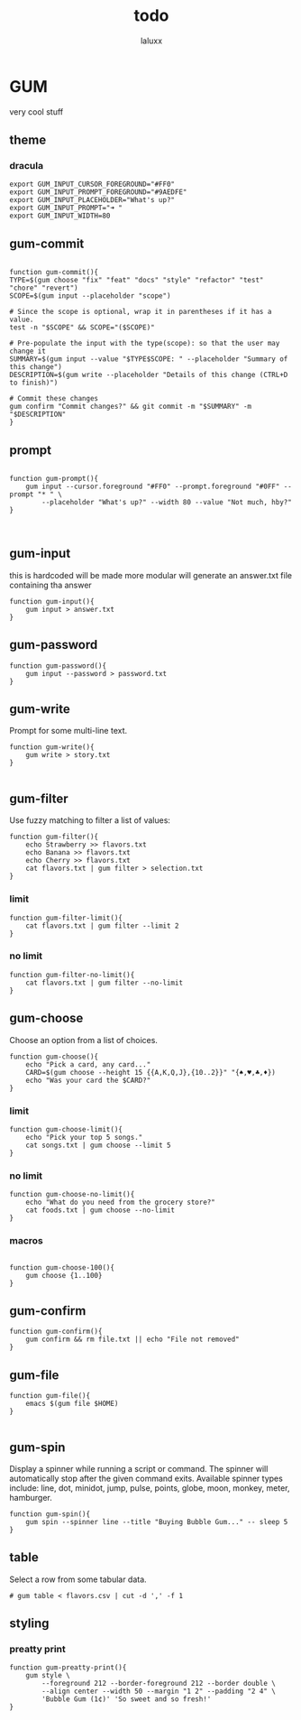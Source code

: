 #+TITLE: todo
#+AUTHOR: laluxx
#+DESCRIPTION: things to add
#+STARTUP: showeverything
#+PROPERTY: header-args :tangle


* GUM
very cool stuff
** theme
*** dracula
#+begin_src shell
export GUM_INPUT_CURSOR_FOREGROUND="#FF0"
export GUM_INPUT_PROMPT_FOREGROUND="#9AEDFE"
export GUM_INPUT_PLACEHOLDER="What's up?"
export GUM_INPUT_PROMPT="➜ "
export GUM_INPUT_WIDTH=80
#+end_src

** gum-commit
#+begin_src shell

function gum-commit(){
TYPE=$(gum choose "fix" "feat" "docs" "style" "refactor" "test" "chore" "revert")
SCOPE=$(gum input --placeholder "scope")

# Since the scope is optional, wrap it in parentheses if it has a value.
test -n "$SCOPE" && SCOPE="($SCOPE)"

# Pre-populate the input with the type(scope): so that the user may change it
SUMMARY=$(gum input --value "$TYPE$SCOPE: " --placeholder "Summary of this change")
DESCRIPTION=$(gum write --placeholder "Details of this change (CTRL+D to finish)")

# Commit these changes
gum confirm "Commit changes?" && git commit -m "$SUMMARY" -m "$DESCRIPTION"
}
#+end_src
** prompt
#+begin_src shell

function gum-prompt(){
    gum input --cursor.foreground "#FF0" --prompt.foreground "#0FF" --prompt "* " \
        --placeholder "What's up?" --width 80 --value "Not much, hby?"
}


#+end_src
** gum-input
this is hardcoded will be made more modular
will generate an answer.txt file containing tha answer
#+begin_src shell
function gum-input(){
    gum input > answer.txt
}
#+end_src
** gum-password
#+begin_src shell
function gum-password(){
    gum input --password > password.txt
}
#+end_src
** gum-write
Prompt for some multi-line text.
#+begin_src shell
function gum-write(){
    gum write > story.txt
}

#+end_src
** gum-filter
Use fuzzy matching to filter a list of values:
#+begin_src shell
function gum-filter(){
    echo Strawberry >> flavors.txt
    echo Banana >> flavors.txt
    echo Cherry >> flavors.txt
    cat flavors.txt | gum filter > selection.txt
}
#+end_src
*** limit
#+begin_src shell
function gum-filter-limit(){
    cat flavors.txt | gum filter --limit 2
}
#+end_src
*** no limit
#+begin_src shell
function gum-filter-no-limit(){
    cat flavors.txt | gum filter --no-limit
}
#+end_src
** gum-choose
Choose an option from a list of choices.
#+begin_src shell
function gum-choose(){
    echo "Pick a card, any card..."
    CARD=$(gum choose --height 15 {{A,K,Q,J},{10..2}}" "{♠,♥,♣,♦})
    echo "Was your card the $CARD?"
}
#+end_src
*** limit
#+begin_src shell
function gum-choose-limit(){
    echo "Pick your top 5 songs."
    cat songs.txt | gum choose --limit 5
}
#+end_src
*** no limit
#+begin_src shell
function gum-choose-no-limit(){
    echo "What do you need from the grocery store?"
    cat foods.txt | gum choose --no-limit
}
#+end_src
*** macros
#+begin_src shell

function gum-choose-100(){
    gum choose {1..100}
}
#+end_src
** gum-confirm
#+begin_src shell
function gum-confirm(){
    gum confirm && rm file.txt || echo "File not removed"
}
#+end_src
** gum-file
#+begin_src shell
function gum-file(){
    emacs $(gum file $HOME)
}

#+end_src
** gum-spin
Display a spinner while running a script or command. The spinner will automatically stop after the given command exits.
Available spinner types include:
line, dot, minidot, jump, pulse, points, globe, moon, monkey, meter, hamburger.
#+begin_src shell
function gum-spin(){
    gum spin --spinner line --title "Buying Bubble Gum..." -- sleep 5
}
#+end_src
** table
Select a row from some tabular data.
#+begin_src shell
# gum table < flavors.csv | cut -d ',' -f 1
#+end_src
** styling
*** preatty print
#+begin_src shell
function gum-preatty-print(){
    gum style \
	    --foreground 212 --border-foreground 212 --border double \
	    --align center --width 50 --margin "1 2" --padding "2 4" \
	    'Bubble Gum (1¢)' 'So sweet and so fresh!'
}

#+end_src
